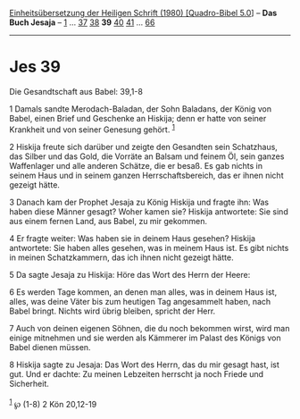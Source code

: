 :PROPERTIES:
:ID:       ca88c855-40a9-4095-b1f6-e975c584ce56
:END:
<<navbar>>
[[../index.html][Einheitsübersetzung der Heiligen Schrift (1980)
[Quadro-Bibel 5.0]]] -- *Das Buch Jesaja* -- [[file:Jes_1.html][1]] ...
[[file:Jes_37.html][37]] [[file:Jes_38.html][38]] *39*
[[file:Jes_40.html][40]] [[file:Jes_41.html][41]] ...
[[file:Jes_66.html][66]]

--------------

* Jes 39
  :PROPERTIES:
  :CUSTOM_ID: jes-39
  :END:

<<verses>>

<<v1>>
**** Die Gesandtschaft aus Babel: 39,1-8
     :PROPERTIES:
     :CUSTOM_ID: die-gesandtschaft-aus-babel-391-8
     :END:
1 Damals sandte Merodach-Baladan, der Sohn Baladans, der König von
Babel, einen Brief und Geschenke an Hiskija; denn er hatte von seiner
Krankheit und von seiner Genesung gehört. ^{[[#fn1][1]]}

<<v2>>
2 Hiskija freute sich darüber und zeigte den Gesandten sein Schatzhaus,
das Silber und das Gold, die Vorräte an Balsam und feinem Öl, sein
ganzes Waffenlager und alle anderen Schätze, die er besaß. Es gab nichts
in seinem Haus und in seinem ganzen Herrschaftsbereich, das er ihnen
nicht gezeigt hätte.

<<v3>>
3 Danach kam der Prophet Jesaja zu König Hiskija und fragte ihn: Was
haben diese Männer gesagt? Woher kamen sie? Hiskija antwortete: Sie sind
aus einem fernen Land, aus Babel, zu mir gekommen.

<<v4>>
4 Er fragte weiter: Was haben sie in deinem Haus gesehen? Hiskija
antwortete: Sie haben alles gesehen, was in meinem Haus ist. Es gibt
nichts in meinen Schatzkammern, das ich ihnen nicht gezeigt hätte.

<<v5>>
5 Da sagte Jesaja zu Hiskija: Höre das Wort des Herrn der Heere:

<<v6>>
6 Es werden Tage kommen, an denen man alles, was in deinem Haus ist,
alles, was deine Väter bis zum heutigen Tag angesammelt haben, nach
Babel bringt. Nichts wird übrig bleiben, spricht der Herr.

<<v7>>
7 Auch von deinen eigenen Söhnen, die du noch bekommen wirst, wird man
einige mitnehmen und sie werden als Kämmerer im Palast des Königs von
Babel dienen müssen.

<<v8>>
8 Hiskija sagte zu Jesaja: Das Wort des Herrn, das du mir gesagt hast,
ist gut. Und er dachte: Zu meinen Lebzeiten herrscht ja noch Friede und
Sicherheit.\\
\\

^{[[#fnm1][1]]} ℘ (1-8) 2 Kön 20,12-19
